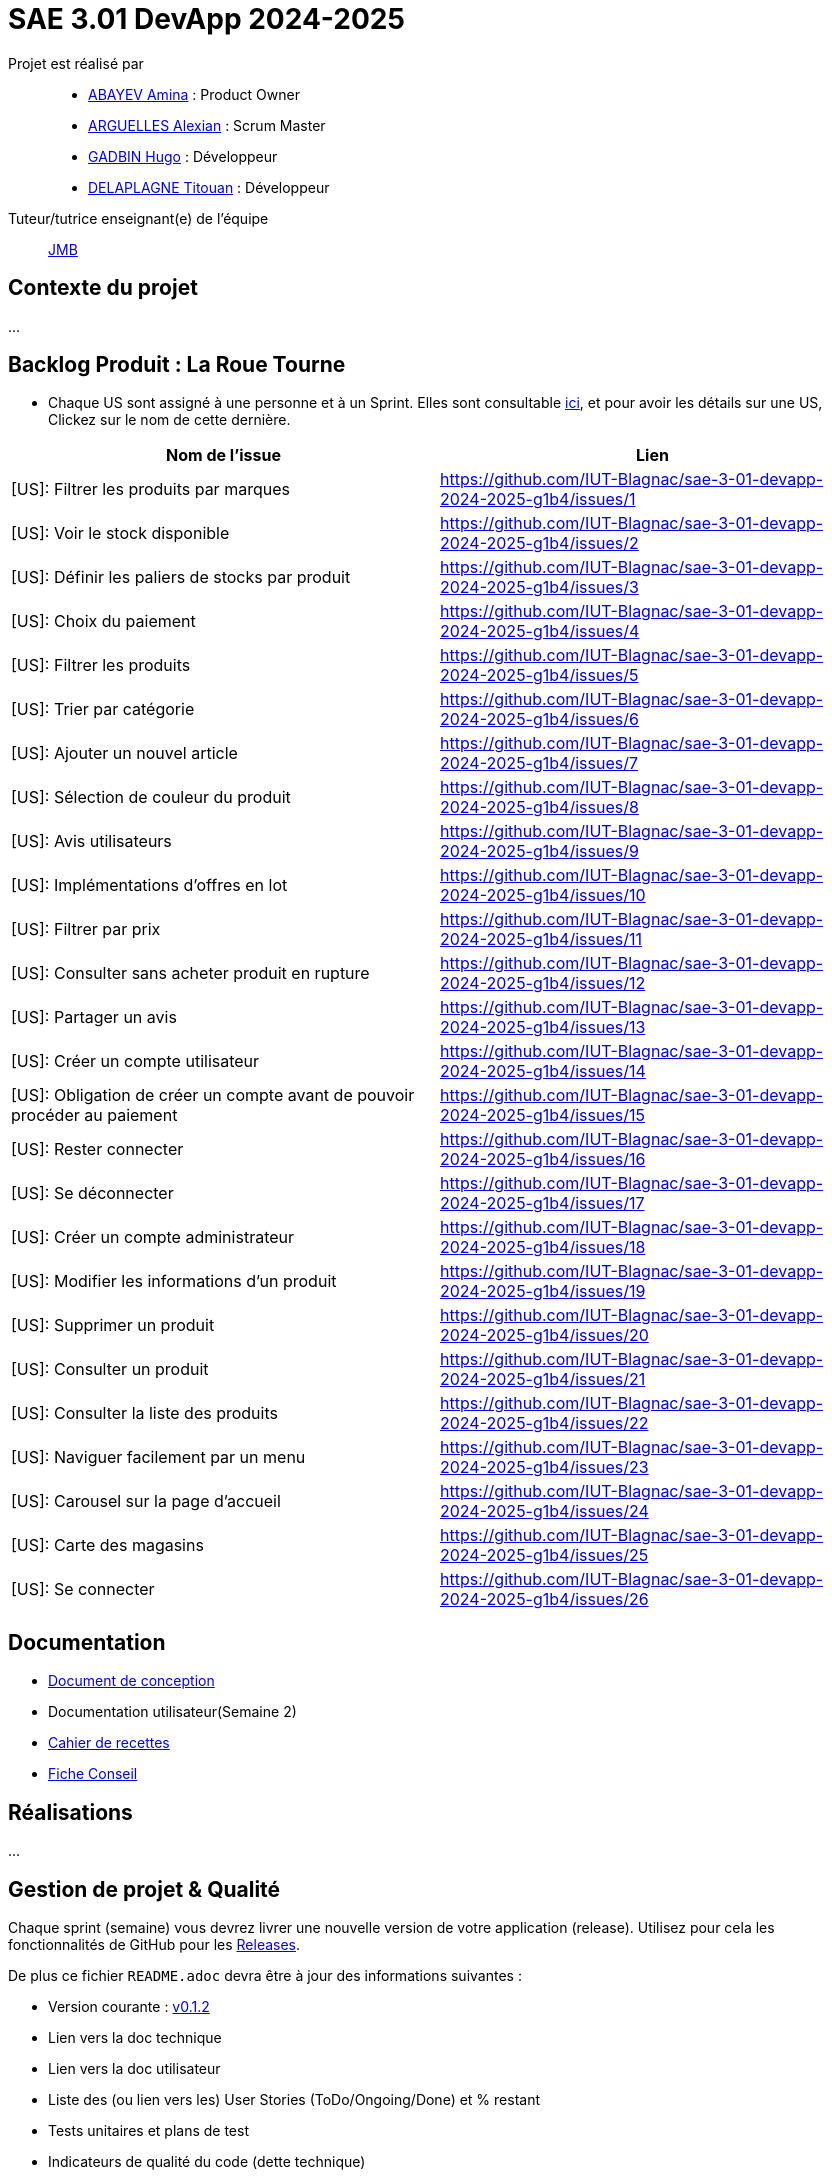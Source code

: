 = SAE 3.01 DevApp 2024-2025

Projet est réalisé par::

- https://github.com/aminaAbv[ABAYEV Amina] : Product Owner
- https://github.com/alexian-a[ARGUELLES Alexian] : Scrum Master
- https://github.com/gadbinhugo[GADBIN Hugo] : Développeur
- https://github.com/Bob-the-great-the-third[DELAPLAGNE Titouan] : Développeur

Tuteur/tutrice enseignant(e) de l'équipe:: mailto:jean-michel.bruel@univ-tlse2.fr[JMB]

// Vous y trouverez des fichiers qui peuvent être supprimés s'ils ne vous sont pas utiles :

// - `.gitignore` => un fichier minimaliste des éléments à ne pas pousser en général sur vos dépôts (utiliser la commande // `git add -f` pour forcer l'ajout d'un fichier Jar qui ne bougera plus, pour archive par exemple).
// - `.github` => le répertoire qui contient des éléments de gestion de projet :
// ** `workflows` => le repertoire qui contient les actions à lancer à chaque push sur votre repo. 
// *** `blank.yml` => un exemple bidon mais dont vous pourrez vérifier l’exécution correcte (1er tag)
// ** `ISSUE_TEMPLATE` => le repertoire qui contient quelques templates pour vos issues.
// *** `us.yml` => Exemple de template pour les User Stories
// *** `bug.yml` => Exemple de template pour les issues de bug report

== Contexte du projet
...

== Backlog Produit : La Roue Tourne
* Chaque US sont assigné à une personne et à un Sprint. Elles sont consultable https://github.com/orgs/IUT-Blagnac/projects/267/views/2?visibleFields=%5B%22Title%22%2C%22Assignees%22%2C145884763%2C145884766%5D[ici], et pour avoir les détails sur une US, Clickez sur le nom de cette dernière.





[cols="1,1"]
|===
| Nom de l'issue | Lien

| [US]: Filtrer les produits par marques | https://github.com/IUT-Blagnac/sae-3-01-devapp-2024-2025-g1b4/issues/{counter:num}
| [US]: Voir le stock disponible | https://github.com/IUT-Blagnac/sae-3-01-devapp-2024-2025-g1b4/issues/{counter:num}
| [US]: Définir les paliers de stocks par produit | https://github.com/IUT-Blagnac/sae-3-01-devapp-2024-2025-g1b4/issues/{counter:num}
| [US]: Choix du paiement | https://github.com/IUT-Blagnac/sae-3-01-devapp-2024-2025-g1b4/issues/{counter:num}
| [US]: Filtrer les produits | https://github.com/IUT-Blagnac/sae-3-01-devapp-2024-2025-g1b4/issues/{counter:num}
| [US]: Trier par catégorie | https://github.com/IUT-Blagnac/sae-3-01-devapp-2024-2025-g1b4/issues/{counter:num}
| [US]: Ajouter un nouvel article | https://github.com/IUT-Blagnac/sae-3-01-devapp-2024-2025-g1b4/issues/{counter:num}
| [US]: Sélection de couleur du produit | https://github.com/IUT-Blagnac/sae-3-01-devapp-2024-2025-g1b4/issues/{counter:num}
| [US]: Avis utilisateurs | https://github.com/IUT-Blagnac/sae-3-01-devapp-2024-2025-g1b4/issues/{counter:num}
| [US]: Implémentations d'offres en lot | https://github.com/IUT-Blagnac/sae-3-01-devapp-2024-2025-g1b4/issues/{counter:num}
| [US]: Filtrer par prix | https://github.com/IUT-Blagnac/sae-3-01-devapp-2024-2025-g1b4/issues/{counter:num}
| [US]: Consulter sans acheter produit en rupture | https://github.com/IUT-Blagnac/sae-3-01-devapp-2024-2025-g1b4/issues/{counter:num}
| [US]: Partager un avis | https://github.com/IUT-Blagnac/sae-3-01-devapp-2024-2025-g1b4/issues/{counter:num}
| [US]: Créer un compte utilisateur | https://github.com/IUT-Blagnac/sae-3-01-devapp-2024-2025-g1b4/issues/{counter:num}
| [US]: Obligation de créer un compte avant de pouvoir procéder au paiement | https://github.com/IUT-Blagnac/sae-3-01-devapp-2024-2025-g1b4/issues/{counter:num}
| [US]: Rester connecter | https://github.com/IUT-Blagnac/sae-3-01-devapp-2024-2025-g1b4/issues/{counter:num}
| [US]: Se déconnecter | https://github.com/IUT-Blagnac/sae-3-01-devapp-2024-2025-g1b4/issues/{counter:num}
| [US]: Créer un compte administrateur | https://github.com/IUT-Blagnac/sae-3-01-devapp-2024-2025-g1b4/issues/{counter:num}
| [US]: Modifier les informations d'un produit | https://github.com/IUT-Blagnac/sae-3-01-devapp-2024-2025-g1b4/issues/{counter:num}
| [US]: Supprimer un produit | https://github.com/IUT-Blagnac/sae-3-01-devapp-2024-2025-g1b4/issues/{counter:num}
| [US]: Consulter un produit | https://github.com/IUT-Blagnac/sae-3-01-devapp-2024-2025-g1b4/issues/{counter:num}
| [US]: Consulter la liste des produits | https://github.com/IUT-Blagnac/sae-3-01-devapp-2024-2025-g1b4/issues/{counter:num}
| [US]: Naviguer facilement par un menu | https://github.com/IUT-Blagnac/sae-3-01-devapp-2024-2025-g1b4/issues/{counter:num}
| [US]: Carousel sur la page d'accueil | https://github.com/IUT-Blagnac/sae-3-01-devapp-2024-2025-g1b4/issues/{counter:num}
| [US]: Carte des magasins | https://github.com/IUT-Blagnac/sae-3-01-devapp-2024-2025-g1b4/issues/{counter:num}
| [US]: Se connecter | https://github.com/IUT-Blagnac/sae-3-01-devapp-2024-2025-g1b4/issues/{counter:num}
|===




== Documentation
- https://github.com/IUT-Blagnac/sae-3-01-devapp-2024-2025-g1b4/blob/master/.github/GPO/Doc%20Conception.adoc[Document de conception]
- Documentation utilisateur(Semaine 2)
- https://github.com/IUT-Blagnac/sae-3-01-devapp-2024-2025-g1b4/blob/master/.github/GPO/Recette.adoc[Cahier de recettes]
- https://github.com/IUT-Blagnac/sae-3-01-devapp-2024-2025-g1b4/blob/master/.github/GPO/Fiche%20conseil.pdf[Fiche Conseil]

== Réalisations
...

== Gestion de projet & Qualité

Chaque sprint (semaine) vous devrez livrer une nouvelle version de votre application (release).
Utilisez pour cela les fonctionnalités de GitHub pour les https://docs.github.com/en/repositories/releasing-projects-on-github[Releases].

De plus ce fichier `README.adoc` devra être à jour des informations suivantes :

- Version courante : https://github.com/IUT-Blagnac/sae3-01-template/releases/tag/v0.1.2[v0.1.2]
- Lien vers la doc technique
- Lien vers la doc utilisateur
- Liste des (ou lien vers les) User Stories (ToDo/Ongoing/Done) et % restant
- Tests unitaires et plans de test
- Indicateurs de qualité du code (dette technique)
- ... tout autre élément que vous jugerez utiles pour démontrer la qualité de votre application

=== Evaluation communication (EP)

==== Evaluation ODJ et CR semaine 48
Aucun lien dans le Github, travail non fait.
Note : 0/3

==== Evaluation ODJ et CR semaine 49
Aucun lien dans le Github, travail non fait.
Note : 0/3
Appel offre : 11,84/20

==== Evaluation ODJ ET COM semaine 50
Toujours rien ...
Note 0/3

=== Evaluation bi-hebdomadaire des sprints  

ifdef::env-github[]
image:https://docs.google.com/spreadsheets/d/e/2PACX-1vSACcYeKaH_ims3faegSLAFJ9s5_Kd9Fbyi4ODEb8BTN5OnUXWenVGhlVPo84yQDhTkTj3f9nXiluh1/pubchart?oid=1097914647&amp;format=image[link=https://docs.google.com/spreadsheets/d/e/2PACX-1vSACcYeKaH_ims3faegSLAFJ9s5_Kd9Fbyi4ODEb8BTN5OnUXWenVGhlVPo84yQDhTkTj3f9nXiluh1/pubchart?oid=1097914647&amp;format=image]
endif::[]

ifndef::env-github[]
++++
<iframe width="786" height="430" seamless frameborder="0" scrolling="no" src="https://docs.google.com/spreadsheets/d/e/2PACX-1vSACcYeKaH_ims3faegSLAFJ9s5_Kd9Fbyi4ODEb8BTN5OnUXWenVGhlVPo84yQDhTkTj3f9nXiluh1/pubchart?oid=1097914647&amp;format=interactive"></iframe>
++++
endif::[]

==== initialisation du dépôt:
Il faut retravailler le readme et enlever les consignes. Je n'ai aucun lien actif dans le readme !! Pas de documentation (pas même la conception), pas de cahier de recettes, aucune doc initialisée ! J'ai les US qui doivent être eclatée en issues/taches dans le sprint. En scrum on ne prévoit que le sprint à venir ! Venir me voir pour des précisions ou demander au groupe 2. Pour l'instant c'est très insuffisant. Il manque les rôles dans l'équipe.

==== Evaluation semaine 49
Backlog produit ok mais pas de backlog de sprint !! Pas d'issues en cours de traitement. Pas de cahier de tests. J'ai la doc de conception mais pas doc utilisateur et tech. Release des codes non commentée, le lien vers le site actif ne marche pas. Pas de présentation du contexte dans le readme.

==== Evaluation semaine 51

J'ai des backlogs sprint 3 et 4 mais les US ne sont pas éclatées en tâches et ces tâches ne sont pas assignées. Je n'ai toujours pas de cahier de tests, pas de doc hormis la doc conception, pas de release.

